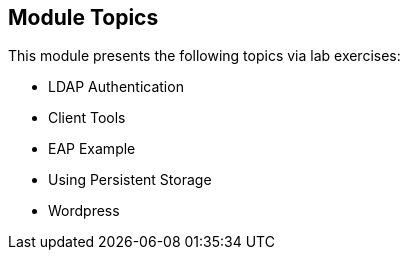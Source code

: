 
:noaudio:
:numbered!:

== Module Topics

This module presents the following topics via lab exercises:

* LDAP Authentication
* Client Tools
* EAP Example
* Using Persistent Storage
* Wordpress

ifdef::showscript[]

=== Transcript
Welcome to Module 9 of the OpenShift Enterprise Implementation course.

This module presents the following topics via lab exercises:

* LDAP Authentication
* Client Tools
* EAP Example
* Using Persistent Storage
* Wordpress

endif::showscript[]
